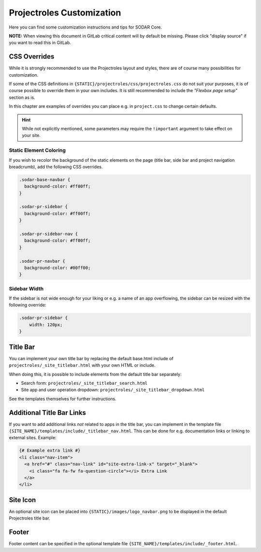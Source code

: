 .. _app_projectroles_custom:

Projectroles Customization
^^^^^^^^^^^^^^^^^^^^^^^^^^

Here you can find some customization instructions and tips for SODAR Core.

**NOTE:** When viewing this document in GitLab critical content will by default
be missing. Please click "display source" if you want to read this in GitLab.


CSS Overrides
=============

While it is strongly recommended to use the Projectroles layout and styles,
there are of course many possibilities for customization.

If some of the CSS definitions in ``{STATIC}/projectroles/css/projectroles.css``
do not suit your purposes, it is of course possible to override them in your own
includes. It is still recommended to include the *"Flexbox page setup"* section
as is.

In this chapter are examples of overrides you can place e.g. in ``project.css``
to change certain defaults.

.. hint::

    While not explicitly mentioned, some parameters may require the
    ``!important`` argument to take effect on your site.

Static Element Coloring
-----------------------

If you wish to recolor the background of the static elements on the page
(title bar, side bar and project navigation breadcrumb), add the following
CSS overrides.

.. code-block:: css

    .sodar-base-navbar {
      background-color: #ff00ff;
    }

    .sodar-pr-sidebar {
      background-color: #ff00ff;
    }

    .sodar-pr-sidebar-nav {
      background-color: #ff00ff;
    }

    .sodar-pr-navbar {
      background-color: #00ff00;
    }

Sidebar Width
-------------

If the sidebar is not wide enough for your liking or e.g. a name of an app
overflowing, the sidebar can be resized with the following override:

.. code-block:: css

    .sodar-pr-sidebar {
        width: 120px;
    }


Title Bar
=========

You can implement your own title bar by replacing the default base.html include
of ``projectroles/_site_titlebar.html`` with your own HTML or include.

When doing this, it is possible to include elements from the default title bar
separately:

- Search form: ``projectroles/_site_titlebar_search.html``
- Site app and user operation dropdown:
  ``projectroles/_site_titlebar_dropdown.html``

See the templates themselves for further instructions.


Additional Title Bar Links
==========================

If you want to add additional links *not* related to apps in the title bar, you
can implement in the template file
``{SITE_NAME}/templates/include/_titlebar_nav.html``. This can be done for e.g.
documentation links or linking to external sites. Example:

.. code-block:: django

    {# Example extra link #}
    <li class="nav-item">
      <a href="#" class="nav-link" id="site-extra-link-x" target="_blank">
        <i class="fa fa-fw fa-question-circle"></i> Extra Link
      </a>
    </li>


Site Icon
=========

An optional site icon can be placed into ``{STATIC}/images/logo_navbar.png`` to
be displayed in the default Projectroles title bar.


Footer
======

Footer content can be specified in the optional template file
``{SITE_NAME}/templates/include/_footer.html``.
